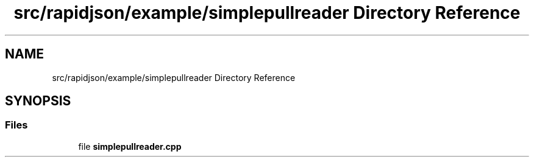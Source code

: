 .TH "src/rapidjson/example/simplepullreader Directory Reference" 3 "Fri Jan 21 2022" "Neon Jumper" \" -*- nroff -*-
.ad l
.nh
.SH NAME
src/rapidjson/example/simplepullreader Directory Reference
.SH SYNOPSIS
.br
.PP
.SS "Files"

.in +1c
.ti -1c
.RI "file \fBsimplepullreader\&.cpp\fP"
.br
.in -1c
